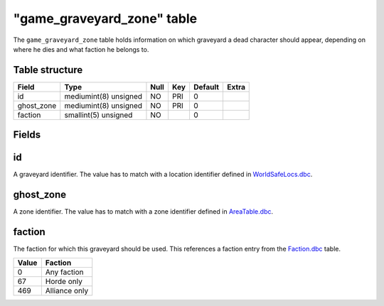 .. _db-world-game-graveyard-zone:

=============================
"game\_graveyard\_zone" table
=============================

The ``game_graveyard_zone`` table holds information on which graveyard a
dead character should appear, depending on where he dies and what
faction he belongs to.

Table structure
---------------

+---------------+-------------------------+--------+-------+-----------+---------+
| Field         | Type                    | Null   | Key   | Default   | Extra   |
+===============+=========================+========+=======+===========+=========+
| id            | mediumint(8) unsigned   | NO     | PRI   | 0         |         |
+---------------+-------------------------+--------+-------+-----------+---------+
| ghost\_zone   | mediumint(8) unsigned   | NO     | PRI   | 0         |         |
+---------------+-------------------------+--------+-------+-----------+---------+
| faction       | smallint(5) unsigned    | NO     |       | 0         |         |
+---------------+-------------------------+--------+-------+-----------+---------+

Fields
------

id
--

A graveyard identifier. The value has to match with a location
identifier defined in `WorldSafeLocs.dbc <../dbc/WorldSafeLocs.dbc>`__.

ghost\_zone
-----------

A zone identifier. The value has to match with a zone identifier defined
in `AreaTable.dbc <../dbc/AreaTable.dbc>`__.

faction
-------

The faction for which this graveyard should be used. This references a
faction entry from the `Faction.dbc <../dbc/Faction.dbc>`__ table.

+---------+-----------------+
| Value   | Faction         |
+=========+=================+
| 0       | Any faction     |
+---------+-----------------+
| 67      | Horde only      |
+---------+-----------------+
| 469     | Alliance only   |
+---------+-----------------+

